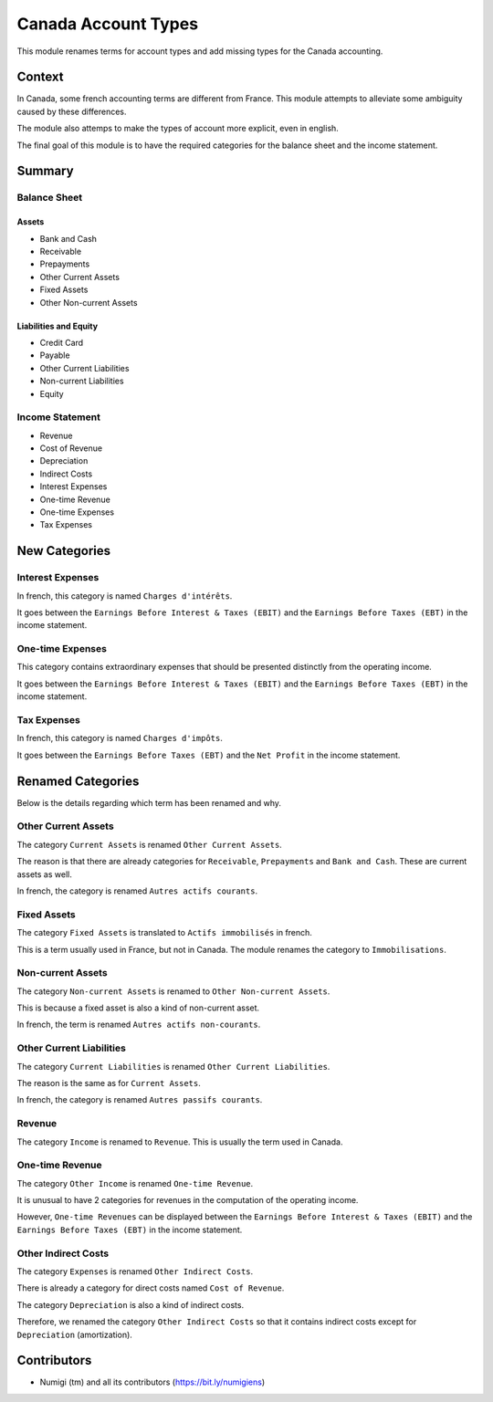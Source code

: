Canada Account Types
====================
This module renames terms for account types and add missing types for the Canada accounting.

Context
-------
In Canada, some french accounting terms are different from France.
This module attempts to alleviate some ambiguity caused by these differences.

The module also attemps to make the types of account more explicit, even in english.

The final goal of this module is to have the required categories for
the balance sheet and the income statement.

Summary
-------

.. image:: static/description/account_types_french.png

.. image:: static/description/account_types_english.png

Balance Sheet
~~~~~~~~~~~~~

Assets
******

* Bank and Cash
* Receivable
* Prepayments
* Other Current Assets
* Fixed Assets
* Other Non-current Assets

Liabilities and Equity
**********************

* Credit Card
* Payable
* Other Current Liabilities
* Non-current Liabilities
* Equity

Income Statement
~~~~~~~~~~~~~~~~

* Revenue
* Cost of Revenue
* Depreciation
* Indirect Costs
* Interest Expenses
* One-time Revenue
* One-time Expenses
* Tax Expenses

New Categories
--------------

Interest Expenses
~~~~~~~~~~~~~~~~~
In french, this category is named ``Charges d'intérêts``.

It goes between the ``Earnings Before Interest & Taxes (EBIT)`` and the ``Earnings Before Taxes (EBT)`` in the income statement.

One-time Expenses
~~~~~~~~~~~~~~~~~
This category contains extraordinary expenses that should be presented distinctly from the operating income.

It goes between the ``Earnings Before Interest & Taxes (EBIT)`` and the ``Earnings Before Taxes (EBT)`` in the income statement.

Tax Expenses
~~~~~~~~~~~~
In french, this category is named ``Charges d'impôts``.

It goes between the ``Earnings Before Taxes (EBT)`` and the ``Net Profit`` in the income statement.

Renamed Categories
------------------
Below is the details regarding which term has been renamed and why.

Other Current Assets
~~~~~~~~~~~~~~~~~~~~
The category ``Current Assets`` is renamed ``Other Current Assets``.

The reason is that there are already categories for ``Receivable``, ``Prepayments`` and ``Bank and Cash``.
These are current assets as well.

In french, the category is renamed ``Autres actifs courants``.

Fixed Assets
~~~~~~~~~~~~
The category ``Fixed Assets`` is translated to ``Actifs immobilisés`` in french.

This is a term usually used in France, but not in Canada.
The module renames the category to ``Immobilisations``.

Non-current Assets
~~~~~~~~~~~~~~~~~~
The category ``Non-current Assets`` is renamed to ``Other Non-current Assets``.

This is because a fixed asset is also a kind of non-current asset.

In french, the term is renamed ``Autres actifs non-courants``.

Other Current Liabilities
~~~~~~~~~~~~~~~~~~~~~~~~~
The category ``Current Liabilities`` is renamed ``Other Current Liabilities``.

The reason is the same as for ``Current Assets``.

In french, the category is renamed ``Autres passifs courants``.

Revenue
~~~~~~~
The category ``Income`` is renamed to ``Revenue``.
This is usually the term used in Canada.

One-time Revenue
~~~~~~~~~~~~~~~~
The category ``Other Income`` is renamed ``One-time Revenue``.

It is unusual to have 2 categories for revenues in the computation of the operating income.

However, ``One-time Revenues`` can be displayed between the ``Earnings Before Interest & Taxes (EBIT)`` and the ``Earnings Before Taxes (EBT)`` in the income statement.

Other Indirect Costs
~~~~~~~~~~~~~~~~~~~~
The category ``Expenses`` is renamed ``Other Indirect Costs``.

There is already a category for direct costs named ``Cost of Revenue``.

The category ``Depreciation`` is also a kind of indirect costs.

Therefore, we renamed the category ``Other Indirect Costs`` so that it contains indirect costs
except for ``Depreciation`` (amortization).

Contributors
------------
* Numigi (tm) and all its contributors (https://bit.ly/numigiens)
